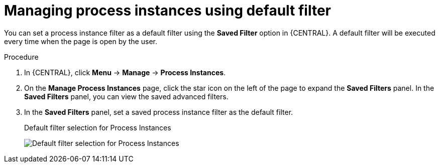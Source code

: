 [id='interacting-with-processes-process-instances-default-filters-proc']
= Managing process instances using default filter

You can set a process instance filter as a default filter using the *Saved Filter* option in {CENTRAL}. A default filter will be executed every time when the page is open by the user.

.Procedure
. In {CENTRAL}, click *Menu* -> *Manage* -> *Process Instances*.
. On the *Manage Process Instances* page, click the star icon on the left of the page to expand the *Saved Filters* panel.
In the *Saved Filters* panel, you can view the saved advanced filters.
. In the *Saved Filters* panel, set a saved process instance filter as the default filter.
+
.Default filter selection for Process Instances
image:processes/process-instance-default-filters.png[Default filter selection for Process Instances]
